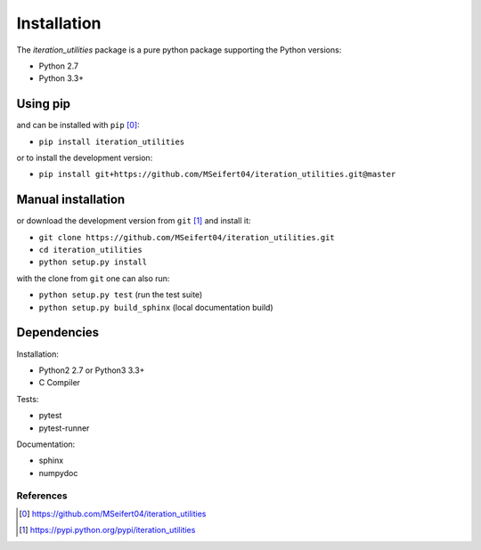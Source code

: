 Installation
------------

The `iteration_utilities` package is a pure python package supporting the
Python versions:

- Python 2.7
- Python 3.3+


Using pip
^^^^^^^^^

and can be installed with ``pip`` [0]_:

- ``pip install iteration_utilities``


or to install the development version:

- ``pip install git+https://github.com/MSeifert04/iteration_utilities.git@master``

Manual installation
^^^^^^^^^^^^^^^^^^^

or download the development version from ``git`` [1]_ and install it:

- ``git clone https://github.com/MSeifert04/iteration_utilities.git``
- ``cd iteration_utilities``
- ``python setup.py install``

with the clone from ``git`` one can also run:

- ``python setup.py test`` (run the test suite)
- ``python setup.py build_sphinx`` (local documentation build)

Dependencies
^^^^^^^^^^^^

Installation:

- Python2 2.7 or Python3 3.3+
- C Compiler


Tests:

- pytest
- pytest-runner


Documentation:

- sphinx
- numpydoc


References
~~~~~~~~~~

.. [0] https://github.com/MSeifert04/iteration_utilities
.. [1] https://pypi.python.org/pypi/iteration_utilities
